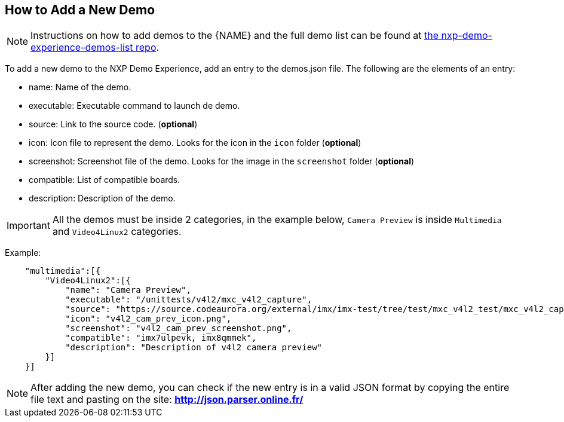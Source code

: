 ////
  Copyright NXP 2019-2021
  Author: Marco Franchi <marco.franchi@nxp.com>
////

[[add_new_demo]]
== How to Add a New Demo

[NOTE%autofit]
====
Instructions on how to add demos to the {NAME} and the full demo list can be
found at https://source.codeaurora.org/external/imxsupport/nxp-demo-experience-demos-list[the nxp-demo-experience-demos-list repo].
====

To add a new demo to the NXP Demo Experience, add an entry to the demos.json
file. The following are the elements of an entry:

* name: Name of the demo.
* executable: Executable command to launch de demo.
* source: Link to the source code. (**optional**)
* icon: Icon file to represent the demo. Looks for the icon in the `icon` folder (**optional**)
* screenshot: Screenshot file of the demo. Looks for the image in the `screenshot` folder (**optional**)
* compatible: List of compatible boards.
* description: Description of the demo.

[IMPORTANT%autofit]
====
All the demos must be inside 2 categories, in the example below,
`Camera Preview` is inside `Multimedia` and `Video4Linux2` categories.
====

Example:
[source, console]
    "multimedia":[{
        "Video4Linux2":[{
            "name": "Camera Preview",
            "executable": "/unittests/v4l2/mxc_v4l2_capture",
            "source": "https://source.codeaurora.org/external/imx/imx-test/tree/test/mxc_v4l2_test/mxc_v4l2_capture.c?h=imx_4.14.98_2.0.0_ga",
            "icon": "v4l2_cam_prev_icon.png",
            "screenshot": "v4l2_cam_prev_screenshot.png",
            "compatible": "imx7ulpevk, imx8qmmek",
            "description": "Description of v4l2 camera preview"
        }]
    }]

[NOTE%autofit]
====
After adding the new demo, you can check if the new entry is in a valid JSON
format by copying the entire file text and pasting on the site:
**http://json.parser.online.fr/**
====
<<<
